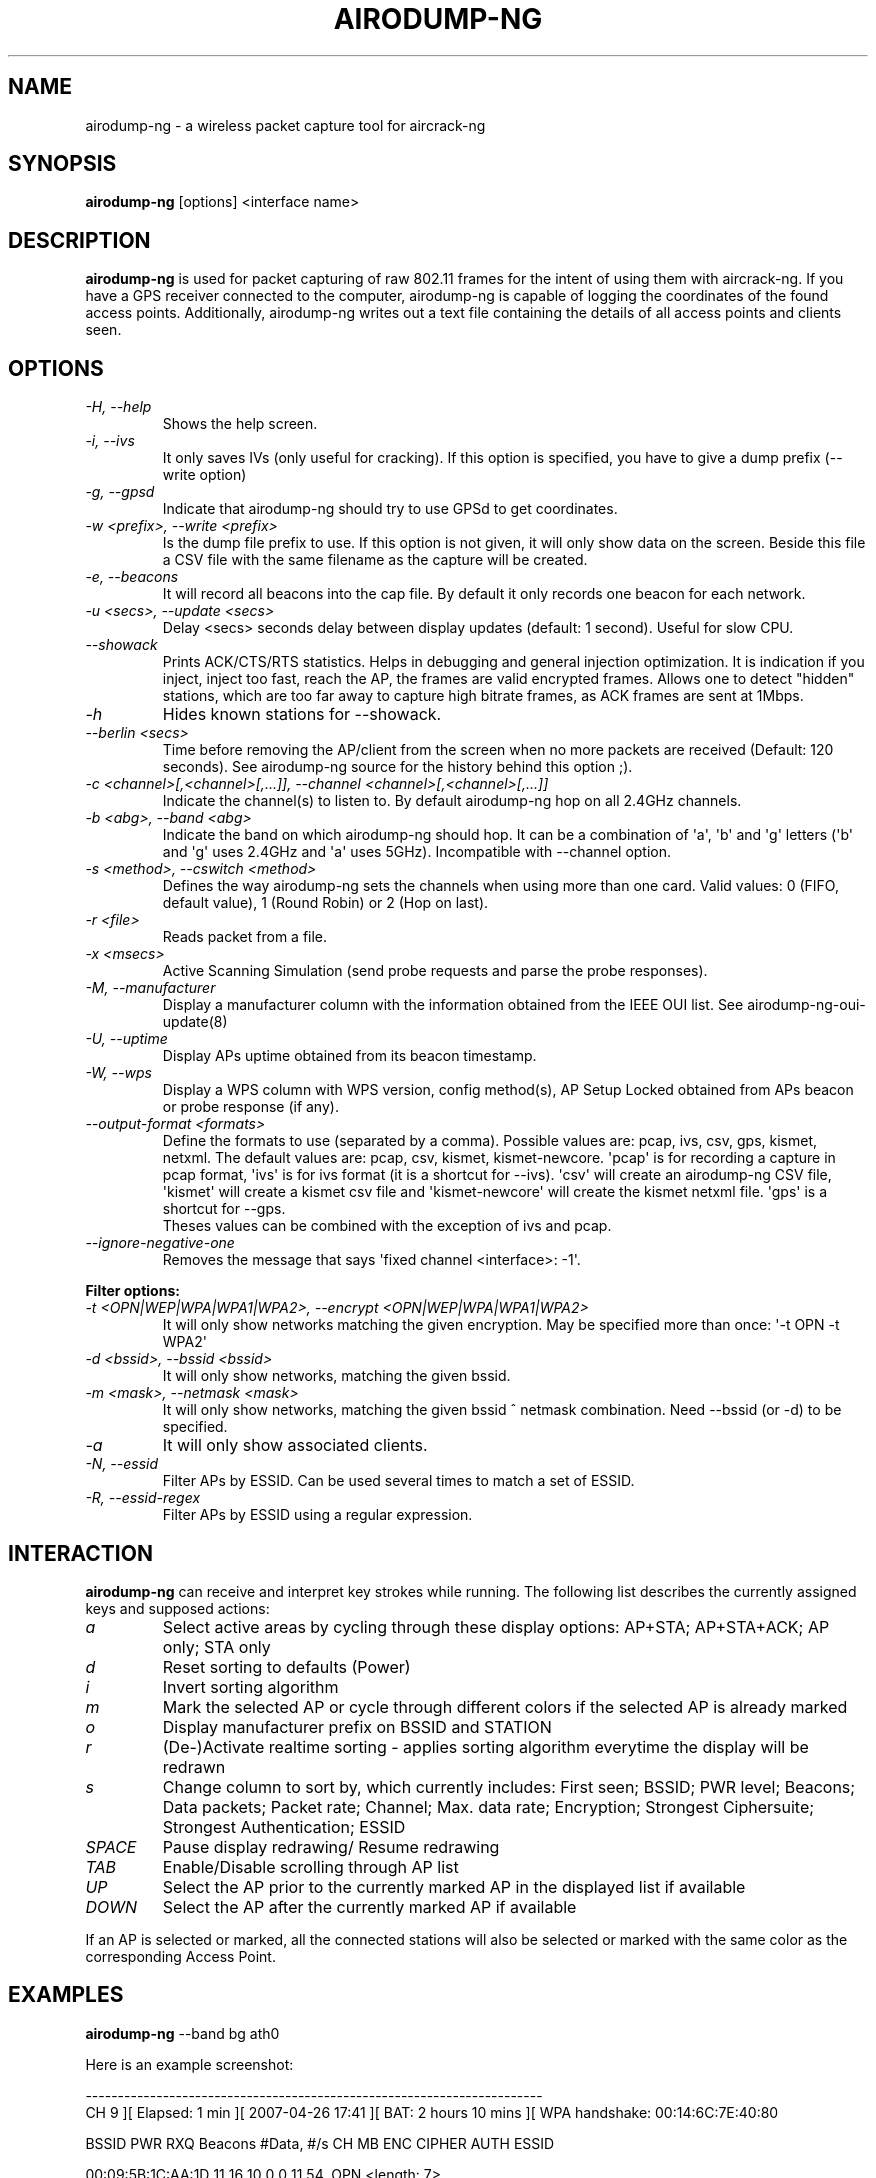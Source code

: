 .TH AIRODUMP-NG 8 "October 2014" "Version 1.2-rc1"

.SH NAME
airodump-ng - a wireless packet capture tool for aircrack-ng
.SH SYNOPSIS
.B airodump-ng
[options] <interface name>
.SH DESCRIPTION
.BI airodump-ng
is used for packet capturing of raw 802.11 frames for the intent of using them with aircrack-ng. If you have a GPS receiver connected to the computer, airodump-ng is capable of logging the coordinates of the found access points. Additionally, airodump-ng writes out a text file containing the details of all access points and clients seen.
.SH OPTIONS
.PP
.TP
.I -H, --help
Shows the help screen.
.TP
.I -i, --ivs
It only saves IVs (only useful for cracking). If this option is specified, you have to give a dump prefix (\-\-write option)
.TP
.I -g, --gpsd
Indicate that airodump-ng should try to use GPSd to get coordinates.
.TP
.I -w <prefix>, --write <prefix>
Is the dump file prefix to use. If this option is not given, it will only show data on the screen. Beside this file a CSV file with the same filename as the capture will be created.
.TP
.I -e, --beacons
It will record all beacons into the cap file. By default it only records one beacon for each network.
.TP
.I -u <secs>, --update <secs>
Delay <secs> seconds delay between display updates (default: 1 second). Useful for slow CPU.
.TP
.I --showack
Prints ACK/CTS/RTS statistics. Helps in debugging and general injection optimization. It is indication if you inject, inject too fast, reach the AP, the frames are valid encrypted frames. Allows one to detect "hidden" stations, which are too far away to capture high bitrate frames, as ACK frames are sent at 1Mbps.
.TP
.I -h
Hides known stations for \-\-showack.
.TP
.I --berlin <secs>
Time before removing the AP/client from the screen when no more packets are received (Default: 120 seconds). See airodump-ng source for the history behind this option ;).
.TP
.I -c <channel>[,<channel>[,...]], --channel <channel>[,<channel>[,...]]
Indicate the channel(s) to listen to. By default airodump-ng hop on all 2.4GHz channels.
.TP
.I -b <abg>, --band <abg>
Indicate the band on which airodump-ng should hop. It can be a combination of \(aqa\(aq, \(aqb\(aq and \(aqg\(aq letters (\(aqb\(aq and \(aqg\(aq uses 2.4GHz and \(aqa\(aq uses 5GHz). Incompatible with --channel option.
.TP
.I -s <method>, --cswitch <method>
Defines the way airodump-ng sets the channels when using more than one card. Valid values: 0 (FIFO, default value), 1 (Round Robin) or 2 (Hop on last).
.TP
.I -r <file>
Reads packet from a file.
.TP
.I -x <msecs>
Active Scanning Simulation (send probe requests and parse the probe responses).
.TP
.I -M, --manufacturer
Display a manufacturer column with the information obtained from the IEEE OUI list. See airodump-ng-oui-update(8)
.TP
.I -U, --uptime
Display APs uptime obtained from its beacon timestamp.
.TP
.I -W, --wps
Display a WPS column with WPS version, config method(s), AP Setup Locked obtained from APs beacon or probe response (if any).
.TP
.I --output-format <formats>
Define the formats to use (separated by a comma). Possible values are: pcap, ivs, csv, gps, kismet, netxml. The default values are: pcap, csv, kismet, kismet-newcore.
\(aqpcap\(aq is for recording a capture in pcap format, \(aqivs\(aq is for ivs format (it is a shortcut for --ivs). \(aqcsv\(aq will create an airodump-ng CSV file, \(aqkismet\(aq will create a kismet csv file and \(aqkismet-newcore\(aq will create the kismet netxml file. \(aqgps\(aq is a shortcut for --gps.
.br
Theses values can be combined with the exception of ivs and pcap.
.TP
.I --ignore-negative-one
Removes the message that says \(aqfixed channel <interface>: -1\(aq.
.PP
.B Filter options:
.TP
.I -t <OPN|WEP|WPA|WPA1|WPA2>, --encrypt <OPN|WEP|WPA|WPA1|WPA2>
It will only show networks matching the given encryption. May be specified more than once: \(aq\-t OPN \-t WPA2\(aq
.TP
.I -d <bssid>, --bssid <bssid>
It will only show networks, matching the given bssid.
.TP
.I -m <mask>, --netmask <mask>
It will only show networks, matching the given bssid ^ netmask combination. Need \-\-bssid (or \-d) to be specified.
.TP
.I -a
It will only show associated clients.
.TP
.I -N, --essid
Filter APs by ESSID. Can be used several times to match a set of ESSID.
.TP
.I -R, --essid-regex
Filter APs by ESSID using a regular expression.
.SH INTERACTION
.PP
.BI airodump-ng
can receive and interpret key strokes while running. The following list describes the currently assigned keys and supposed actions:
.TP
.I a
Select active areas by cycling through these display options: AP+STA; AP+STA+ACK; AP only; STA only
.TP
.I d
Reset sorting to defaults (Power)
.TP
.I i
Invert sorting algorithm
.TP
.I m
Mark the selected AP or cycle through different colors if the selected AP is already marked
.TP
.I o
Display manufacturer prefix on BSSID and STATION
.TP
.I r
(De-)Activate realtime sorting - applies sorting algorithm everytime the display will be redrawn
.TP
.I s
Change column to sort by, which currently includes: First seen; BSSID; PWR level; Beacons; Data packets; Packet rate; Channel; Max. data rate; Encryption; Strongest Ciphersuite; Strongest Authentication; ESSID
.TP
.I SPACE
Pause display redrawing/ Resume redrawing
.TP
.I TAB
Enable/Disable scrolling through AP list
.TP
.I UP
Select the AP prior to the currently marked AP in the displayed list if available
.TP
.I DOWN
Select the AP after the currently marked AP if available
.PP
If an AP is selected or marked, all the connected stations will also be selected or marked with the same color as the corresponding Access Point. 
.SH EXAMPLES
.B airodump-ng
\-\-band bg ath0
.PP
Here is an example screenshot:
.PP
-----------------------------------------------------------------------
.br
CH  9 ][ Elapsed: 1 min ][ 2007-04-26 17:41 ][ BAT: 2 hours 10 mins ][ WPA handshake: 00:14:6C:7E:40:80
.br
.PP
BSSID              PWR RXQ  Beacons    #Data, #/s  CH  MB  ENC  CIPHER AUTH ESSID
.br
.PP
00:09:5B:1C:AA:1D   11  16       10        0    0  11  54. OPN              <length: 7>
.br
00:14:6C:7A:41:81   34 100       57       14    1   9  11  WEP  WEP         bigbear
.br
00:14:6C:7E:40:80   32 100      752       73    2   9  54  WPA  TKIP   PSK  teddy
.br
.PP
BSSID              STATION            PWR   Rate   Lost   Frames  Probes
.br
.PP
00:14:6C:7A:41:81  00:0F:B5:32:31:31   51   11-11     2       14  bigbear
.br
(not associated)   00:14:A4:3F:8D:13   19   11-11     0        4  mossy
.br
00:14:6C:7A:41:81  00:0C:41:52:D1:D1   \-1    11-2     0        5  bigbear
.br
00:14:6C:7E:40:80  00:0F:B5:FD:FB:C2   35   36-24     0       99  teddy
.br
-----------------------------------------------------------------------
.br
.PP
.TP
.I BSSID
MAC address of the access point. In the Client section, a BSSID of "(not associated)" means that the client is not associated with any AP. In this unassociated state, it is searching for an AP to connect with.
.TP
.I PWR
Signal level reported by the card. Its signification depends on the driver, but as the signal gets higher you get closer to the AP or the station. If the BSSID PWR is -1, then the driver doesn\(aqt support signal level reporting. If the PWR is -1 for a limited number of stations then this is for a packet which came from the AP to the client but the client transmissions are out of range for your card. Meaning you are hearing only 1/2 of the communication. If all clients have PWR as -1 then the driver doesn\(aqt support signal level reporting.
.TP
.I RXQ
Only shown when on a fixed channel. Receive Quality as measured by the percentage of packets (management and data frames) successfully received over the last 10 seconds. It\(aqs measured over all management and data frames. That\(aqs the clue, this allows you to read more things out of this value. Lets say you got 100 percent RXQ and all 10 (or whatever the rate) beacons per second coming in. Now all of a sudden the RXQ drops below 90, but you still capture all sent beacons. Thus you know that the AP is sending frames to a client but you can\(aqt hear the client nor the AP sending to the client (need to get closer). Another thing would be, that you got a 11MB card to monitor and capture frames (say a prism2.5) and you have a very good position to the AP. The AP is set to 54MBit and then again the RXQ drops, so you know that there is at least one 54MBit client connected to the AP.
.TP
.I Beacons
Number of beacons sent by the AP. Each access point sends about ten beacons per second at the lowest rate (1M), so they can usually be picked up from very far.
.TP
.I #Data
Number of captured data packets (if WEP, unique IV count), including data broadcast packets.
.TP
.I #/s
Number of data packets per second measure over the last 10 seconds.
.TP
.I CH
Channel number (taken from beacon packets). Note: sometimes packets from other channels are captured even if airodump-ng is not hopping, because of radio interference.
.TP
.I MB
Maximum speed supported by the AP. If MB = 11, it\(aqs 802.11b, if MB = 22 it\(aqs 802.11b+ and higher rates are 802.11g. The dot (after 54 above) indicates short preamble is supported. \(aqe\(aq indicates that the network has QoS (802.11e) enabled.
.TP
.I ENC
Encryption algorithm in use. OPN = no encryption,"WEP?" = WEP or higher (not enough data to choose between WEP and WPA/WPA2), WEP (without the question mark) indicates static or dynamic WEP, and WPA or WPA2 if TKIP or CCMP or MGT is present.
.TP
.I CIPHER
The cipher detected. One of CCMP, WRAP, TKIP, WEP, WEP40, or WEP104. Not mandatory, but TKIP is typically used with WPA and CCMP is typically used with WPA2. WEP40 is displayed when the key index is greater then 0. The standard states that the index can be 0-3 for 40bit and should be 0 for 104 bit.
.TP
.I AUTH
The authentication protocol used. One of MGT (WPA/WPA2 using a separate authentication server), SKA (shared key for WEP), PSK (pre-shared key for WPA/WPA2), or OPN (open for WEP).
.TP
.I UPTIME
This is only displayed when --uptime (or -U) is specified.
.TP
.I WPS
This is only displayed when --wps (or -W) is specified. If the AP supports WPS, the first field of the column indicates version supported. The second field indicates WPS config methods (can be more than one method, separated by comma): USB = USB method, ETHER = Ethernet, LAB = Label, DISP = Display, EXTNFC = External NFC, INTNFC = Internal NFC, NFCINTF = NFC Interface, PBC = Push Button, KPAD =  Keypad. Locked is displayed when AP setup is locked.
.TP
.I ESSID
The so-called "SSID", which can be empty if SSID hiding is activated. In this case, airodump-ng will try to recover the SSID from probe responses and association requests.
.TP
.I MANUFACTURER
This is only displayed when --manufacturer (or -M) is specified.
.TP
.I -n, --ethers
Map MAC addresses of APs and clients to names using the given ethers file. See ethers(5) for the file format. Note that only the first 17 characters of the name are shown (which is the size of a MAC address in the normal human readable form).
.TP
.I STATION
MAC address of each associated station or stations searching for an AP to connect with. Clients not currently associated with an AP have a BSSID of "(not associated)".
.TP
.I Rate
This is only displayed when using a single channel. The first number is the last data rate from the AP (BSSID) to the Client (STATION). The second number is the last data rate from Client (STATION) to the AP (BSSID).
.TP
.I Lost
It means lost packets coming from the client. To determine the number of packets lost, there is a sequence field on every non-control frame, so you can subtract the second last sequence number from the last sequence number and you know how many packets you have lost.
.TP
.I Packets
The number of data packets sent by the client.
.TP
.I Probes
The ESSIDs probed by the client. These are the networks the client is trying to connect to if it is not currently connected.
.PP
The first part is the detected access points. The second part is a list of detected wireless clients, stations. By relying on the signal power, one can even physically pinpoint the location of a given station.
.SH AUTHOR
This manual page was written by Adam Cecile <gandalf@le-vert.net> for the Debian system (but may be used by others).
Permission is granted to copy, distribute and/or modify this document under the terms of the GNU General Public License, Version 2 or any later version published by the Free Software Foundation
On Debian systems, the complete text of the GNU General Public License can be found in /usr/share/common-licenses/GPL.
.SH SEE ALSO
.br
.B airbase-ng(8)
.br
.B aireplay-ng(8)
.br
.B airmon-ng(8)
.br
.B airodump-ng-oui-update(8)
.br
.B airserv-ng(8)
.br
.B airtun-ng(8)
.br
.B besside-ng(8)
.br
.B easside-ng(8)
.br
.B tkiptun-ng(8)
.br
.B wesside-ng(8)
.br
.B aircrack-ng(1)
.br
.B airdecap-ng(1)
.br
.B airdecloak-ng(1)
.br
.B airolib-ng(1)
.br
.B besside-ng-crawler(1)
.br
.B buddy-ng(1)
.br
.B ivstools(1)
.br
.B kstats(1)
.br
.B makeivs-ng(1)
.br
.B packetforge-ng(1)
.br
.B wpaclean(1)
